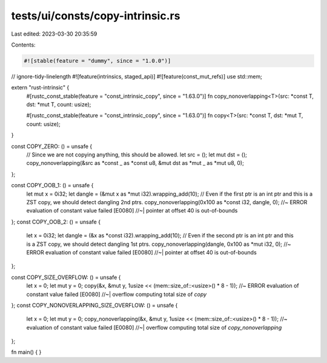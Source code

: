 tests/ui/consts/copy-intrinsic.rs
=================================

Last edited: 2023-03-30 20:35:59

Contents:

.. code-block:: rs

    #![stable(feature = "dummy", since = "1.0.0")]

// ignore-tidy-linelength
#![feature(intrinsics, staged_api)]
#![feature(const_mut_refs)]
use std::mem;

extern "rust-intrinsic" {
    #[rustc_const_stable(feature = "const_intrinsic_copy", since = "1.63.0")]
    fn copy_nonoverlapping<T>(src: *const T, dst: *mut T, count: usize);

    #[rustc_const_stable(feature = "const_intrinsic_copy", since = "1.63.0")]
    fn copy<T>(src: *const T, dst: *mut T, count: usize);
}

const COPY_ZERO: () = unsafe {
    // Since we are not copying anything, this should be allowed.
    let src = ();
    let mut dst = ();
    copy_nonoverlapping(&src as *const _ as *const u8, &mut dst as *mut _ as *mut u8, 0);
};

const COPY_OOB_1: () = unsafe {
    let mut x = 0i32;
    let dangle = (&mut x as *mut i32).wrapping_add(10);
    // Even if the first ptr is an int ptr and this is a ZST copy, we should detect dangling 2nd ptrs.
    copy_nonoverlapping(0x100 as *const i32, dangle, 0); //~ ERROR evaluation of constant value failed [E0080]
    //~| pointer at offset 40 is out-of-bounds
};
const COPY_OOB_2: () = unsafe {
    let x = 0i32;
    let dangle = (&x as *const i32).wrapping_add(10);
    // Even if the second ptr is an int ptr and this is a ZST copy, we should detect dangling 1st ptrs.
    copy_nonoverlapping(dangle, 0x100 as *mut i32, 0); //~ ERROR evaluation of constant value failed [E0080]
    //~| pointer at offset 40 is out-of-bounds
};

const COPY_SIZE_OVERFLOW: () = unsafe {
    let x = 0;
    let mut y = 0;
    copy(&x, &mut y, 1usize << (mem::size_of::<usize>() * 8 - 1)); //~ ERROR evaluation of constant value failed [E0080]
    //~| overflow computing total size of `copy`
};
const COPY_NONOVERLAPPING_SIZE_OVERFLOW: () = unsafe {
    let x = 0;
    let mut y = 0;
    copy_nonoverlapping(&x, &mut y, 1usize << (mem::size_of::<usize>() * 8 - 1)); //~ evaluation of constant value failed [E0080]
    //~| overflow computing total size of `copy_nonoverlapping`
};

fn main() {
}


